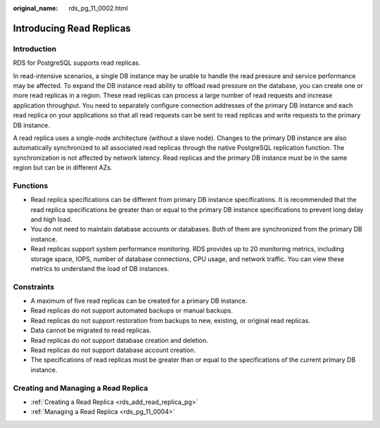 :original_name: rds_pg_11_0002.html

.. _rds_pg_11_0002:

Introducing Read Replicas
=========================

**Introduction**
----------------

RDS for PostgreSQL supports read replicas.

In read-intensive scenarios, a single DB instance may be unable to handle the read pressure and service performance may be affected. To expand the DB instance read ability to offload read pressure on the database, you can create one or more read replicas in a region. These read replicas can process a large number of read requests and increase application throughput. You need to separately configure connection addresses of the primary DB instance and each read replica on your applications so that all read requests can be sent to read replicas and write requests to the primary DB instance.

A read replica uses a single-node architecture (without a slave node). Changes to the primary DB instance are also automatically synchronized to all associated read replicas through the native PostgreSQL replication function. The synchronization is not affected by network latency. Read replicas and the primary DB instance must be in the same region but can be in different AZs.

Functions
---------

-  Read replica specifications can be different from primary DB instance specifications. It is recommended that the read replica specifications be greater than or equal to the primary DB instance specifications to prevent long delay and high load.
-  You do not need to maintain database accounts or databases. Both of them are synchronized from the primary DB instance.
-  Read replicas support system performance monitoring. RDS provides up to 20 monitoring metrics, including storage space, IOPS, number of database connections, CPU usage, and network traffic. You can view these metrics to understand the load of DB instances.

Constraints
-----------

-  A maximum of five read replicas can be created for a primary DB instance.
-  Read replicas do not support automated backups or manual backups.
-  Read replicas do not support restoration from backups to new, existing, or original read replicas.
-  Data cannot be migrated to read replicas.
-  Read replicas do not support database creation and deletion.
-  Read replicas do not support database account creation.
-  The specifications of read replicas must be greater than or equal to the specifications of the current primary DB instance.

Creating and Managing a Read Replica
------------------------------------

-  :ref:`Creating a Read Replica <rds_add_read_replica_pg>`
-  :ref:`Managing a Read Replica <rds_pg_11_0004>`
